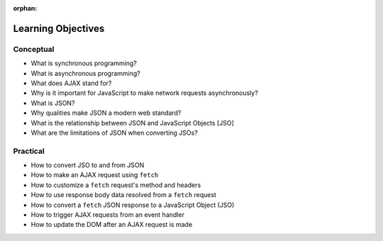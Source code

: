 :orphan:

.. _js-ajax_objectives:

===================
Learning Objectives
===================

Conceptual
----------

- What is synchronous programming?
- What is asynchronous programming?
- What does AJAX stand for?
- Why is it important for JavaScript to make network requests asynchronously?
- What is JSON?
- Why qualities make JSON a modern web standard?
- What is the relationship between JSON and JavaScript Objects [JSO]
- What are the limitations of JSON when converting JSOs?

Practical
---------

- How to convert JSO to and from JSON
- How to make an AJAX request using ``fetch``
- How to customize a ``fetch`` request's method and headers
- How to use response body data resolved from a ``fetch`` request
- How to convert a ``fetch`` JSON response to a JavaScript Object (JSO)
- How to trigger AJAX requests from an event handler
- How to update the DOM after an AJAX request is made

